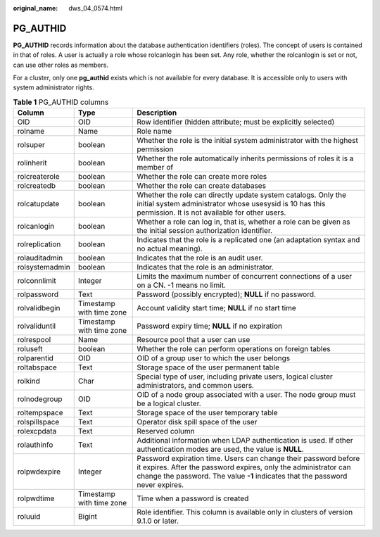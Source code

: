 :original_name: dws_04_0574.html

.. _dws_04_0574:

PG_AUTHID
=========

**PG_AUTHID** records information about the database authentication identifiers (roles). The concept of users is contained in that of roles. A user is actually a role whose rolcanlogin has been set. Any role, whether the rolcanlogin is set or not, can use other roles as members.

For a cluster, only one **pg_authid** exists which is not available for every database. It is accessible only to users with system administrator rights.

.. table:: **Table 1** PG_AUTHID columns

   +----------------+--------------------------+----------------------------------------------------------------------------------------------------------------------------------------------------------------------------------------------------------------------+
   | Column         | Type                     | Description                                                                                                                                                                                                          |
   +================+==========================+======================================================================================================================================================================================================================+
   | OID            | OID                      | Row identifier (hidden attribute; must be explicitly selected)                                                                                                                                                       |
   +----------------+--------------------------+----------------------------------------------------------------------------------------------------------------------------------------------------------------------------------------------------------------------+
   | rolname        | Name                     | Role name                                                                                                                                                                                                            |
   +----------------+--------------------------+----------------------------------------------------------------------------------------------------------------------------------------------------------------------------------------------------------------------+
   | rolsuper       | boolean                  | Whether the role is the initial system administrator with the highest permission                                                                                                                                     |
   +----------------+--------------------------+----------------------------------------------------------------------------------------------------------------------------------------------------------------------------------------------------------------------+
   | rolinherit     | boolean                  | Whether the role automatically inherits permissions of roles it is a member of                                                                                                                                       |
   +----------------+--------------------------+----------------------------------------------------------------------------------------------------------------------------------------------------------------------------------------------------------------------+
   | rolcreaterole  | boolean                  | Whether the role can create more roles                                                                                                                                                                               |
   +----------------+--------------------------+----------------------------------------------------------------------------------------------------------------------------------------------------------------------------------------------------------------------+
   | rolcreatedb    | boolean                  | Whether the role can create databases                                                                                                                                                                                |
   +----------------+--------------------------+----------------------------------------------------------------------------------------------------------------------------------------------------------------------------------------------------------------------+
   | rolcatupdate   | boolean                  | Whether the role can directly update system catalogs. Only the initial system administrator whose usesysid is 10 has this permission. It is not available for other users.                                           |
   +----------------+--------------------------+----------------------------------------------------------------------------------------------------------------------------------------------------------------------------------------------------------------------+
   | rolcanlogin    | boolean                  | Whether a role can log in, that is, whether a role can be given as the initial session authorization identifier.                                                                                                     |
   +----------------+--------------------------+----------------------------------------------------------------------------------------------------------------------------------------------------------------------------------------------------------------------+
   | rolreplication | boolean                  | Indicates that the role is a replicated one (an adaptation syntax and no actual meaning).                                                                                                                            |
   +----------------+--------------------------+----------------------------------------------------------------------------------------------------------------------------------------------------------------------------------------------------------------------+
   | rolauditadmin  | boolean                  | Indicates that the role is an audit user.                                                                                                                                                                            |
   +----------------+--------------------------+----------------------------------------------------------------------------------------------------------------------------------------------------------------------------------------------------------------------+
   | rolsystemadmin | boolean                  | Indicates that the role is an administrator.                                                                                                                                                                         |
   +----------------+--------------------------+----------------------------------------------------------------------------------------------------------------------------------------------------------------------------------------------------------------------+
   | rolconnlimit   | Integer                  | Limits the maximum number of concurrent connections of a user on a CN. -1 means no limit.                                                                                                                            |
   +----------------+--------------------------+----------------------------------------------------------------------------------------------------------------------------------------------------------------------------------------------------------------------+
   | rolpassword    | Text                     | Password (possibly encrypted); **NULL** if no password.                                                                                                                                                              |
   +----------------+--------------------------+----------------------------------------------------------------------------------------------------------------------------------------------------------------------------------------------------------------------+
   | rolvalidbegin  | Timestamp with time zone | Account validity start time; **NULL** if no start time                                                                                                                                                               |
   +----------------+--------------------------+----------------------------------------------------------------------------------------------------------------------------------------------------------------------------------------------------------------------+
   | rolvaliduntil  | Timestamp with time zone | Password expiry time; **NULL** if no expiration                                                                                                                                                                      |
   +----------------+--------------------------+----------------------------------------------------------------------------------------------------------------------------------------------------------------------------------------------------------------------+
   | rolrespool     | Name                     | Resource pool that a user can use                                                                                                                                                                                    |
   +----------------+--------------------------+----------------------------------------------------------------------------------------------------------------------------------------------------------------------------------------------------------------------+
   | roluseft       | boolean                  | Whether the role can perform operations on foreign tables                                                                                                                                                            |
   +----------------+--------------------------+----------------------------------------------------------------------------------------------------------------------------------------------------------------------------------------------------------------------+
   | rolparentid    | OID                      | OID of a group user to which the user belongs                                                                                                                                                                        |
   +----------------+--------------------------+----------------------------------------------------------------------------------------------------------------------------------------------------------------------------------------------------------------------+
   | roltabspace    | Text                     | Storage space of the user permanent table                                                                                                                                                                            |
   +----------------+--------------------------+----------------------------------------------------------------------------------------------------------------------------------------------------------------------------------------------------------------------+
   | rolkind        | Char                     | Special type of user, including private users, logical cluster administrators, and common users.                                                                                                                     |
   +----------------+--------------------------+----------------------------------------------------------------------------------------------------------------------------------------------------------------------------------------------------------------------+
   | rolnodegroup   | OID                      | OID of a node group associated with a user. The node group must be a logical cluster.                                                                                                                                |
   +----------------+--------------------------+----------------------------------------------------------------------------------------------------------------------------------------------------------------------------------------------------------------------+
   | roltempspace   | Text                     | Storage space of the user temporary table                                                                                                                                                                            |
   +----------------+--------------------------+----------------------------------------------------------------------------------------------------------------------------------------------------------------------------------------------------------------------+
   | rolspillspace  | Text                     | Operator disk spill space of the user                                                                                                                                                                                |
   +----------------+--------------------------+----------------------------------------------------------------------------------------------------------------------------------------------------------------------------------------------------------------------+
   | rolexcpdata    | Text                     | Reserved column                                                                                                                                                                                                      |
   +----------------+--------------------------+----------------------------------------------------------------------------------------------------------------------------------------------------------------------------------------------------------------------+
   | rolauthinfo    | Text                     | Additional information when LDAP authentication is used. If other authentication modes are used, the value is **NULL**.                                                                                              |
   +----------------+--------------------------+----------------------------------------------------------------------------------------------------------------------------------------------------------------------------------------------------------------------+
   | rolpwdexpire   | Integer                  | Password expiration time. Users can change their password before it expires. After the password expires, only the administrator can change the password. The value **-1** indicates that the password never expires. |
   +----------------+--------------------------+----------------------------------------------------------------------------------------------------------------------------------------------------------------------------------------------------------------------+
   | rolpwdtime     | Timestamp with time zone | Time when a password is created                                                                                                                                                                                      |
   +----------------+--------------------------+----------------------------------------------------------------------------------------------------------------------------------------------------------------------------------------------------------------------+
   | roluuid        | Bigint                   | Role identifier. This column is available only in clusters of version 9.1.0 or later.                                                                                                                                |
   +----------------+--------------------------+----------------------------------------------------------------------------------------------------------------------------------------------------------------------------------------------------------------------+
